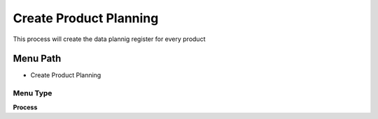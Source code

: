 
.. _functional-guide/menu/menu-create-product-planning:

=======================
Create Product Planning
=======================

This process will create the data plannig register for every product

Menu Path
=========


* Create Product Planning

Menu Type
---------
\ **Process**\ 


.. seealso::
    :ref:`functional-guide/process/process-pp_product_planning`
